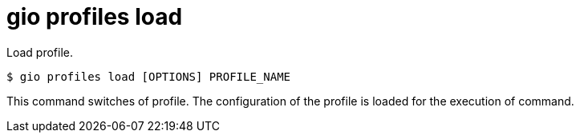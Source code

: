 = gio profiles load

Load profile.

[source,shell]
----
$ gio profiles load [OPTIONS] PROFILE_NAME
----

This command switches of profile. The configuration of the profile is loaded for the execution of command.
